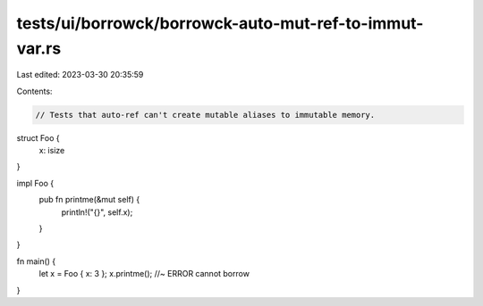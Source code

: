 tests/ui/borrowck/borrowck-auto-mut-ref-to-immut-var.rs
=======================================================

Last edited: 2023-03-30 20:35:59

Contents:

.. code-block:: rs

    // Tests that auto-ref can't create mutable aliases to immutable memory.

struct Foo {
    x: isize
}

impl Foo {
    pub fn printme(&mut self) {
        println!("{}", self.x);
    }
}

fn main() {
    let x = Foo { x: 3 };
    x.printme();    //~ ERROR cannot borrow
}


